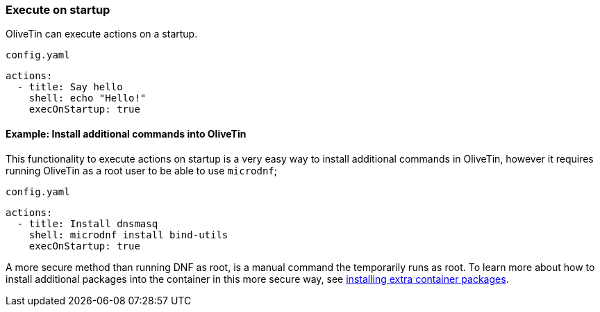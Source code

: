 [#exec-startup]
=== Execute on startup

OliveTin can execute actions on a startup. 

[source,yaml]
.`config.yaml`
----
actions:
  - title: Say hello
    shell: echo "Hello!"
    execOnStartup: true 
----

[#dnf-startup]
==== Example: Install additional commands into OliveTin

This functionality to execute actions on startup is a very easy way to install additional commands in OliveTin, however it requires running OliveTin as a root user to be able to use `microdnf`;

[source,yaml]
.`config.yaml`
----
actions:
  - title: Install dnsmasq
    shell: microdnf install bind-utils
    execOnStartup: true
----

A more secure method than running DNF as root, is a manual command the temporarily runs as root. To learn more about how to install additional packages into the container in this more secure way, see <<container-dnf,installing extra container packages>>.



